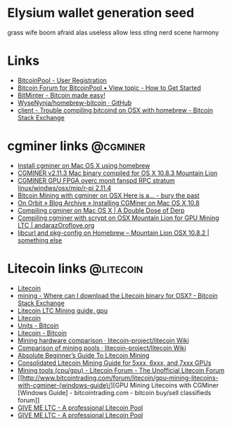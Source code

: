 * Elysium wallet generation seed
  grass wife boom afraid alas useless allow less sting nerd scene harmony

* Links
  - [[https://www.bitcoinpool.com/index.php?do=register][BitcoinPool - User Registration]]
  - [[http://bitcoinpool.com/forum/viewtopic.php?f=7&t=129][Bitcoin Forum for BitcoinPool • View topic - How to Get Started]]
  - [[http://bitminter.com/][BitMinter - Bitcoin made easy!]]
  - [[https://github.com/WyseNynja/homebrew-bitcoin][WyseNynja/homebrew-bitcoin · GitHub]]
  - [[http://bitcoin.stackexchange.com/questions/3672/trouble-compiling-bitcoind-on-osx-with-homebrew][client - Trouble compiling bitcoind on OSX with homebrew - Bitcoin Stack Exchange]]

* cgminer links                                                    :@cgminer:
  - [[https://gist.github.com/premist/5344056][Install cgminer on Mac OS X using homebrew]]
  - [[https://bitcointalk.org/index.php?topic=166877.0][CGMINER v2.11.3 Mac binary compiled for OS X 10.8.3 Mountain Lion]]
  - [[https://bitcointalk.org/index.php?topic=28402.0][CGMINER GPU FPGA overc monit fanspd RPC stratum linux/windws/osx/mip/r-pi 2.11.4]]
  - [[http://blog.phraust.com/post/25807705339/cgminer][Bitcoin Mining with cgminer on OSX Here is a... - bury the past]]
  - [[http://www.spaceman.ca/blog/?p=235][On Orbit » Blog Archive » Installing CGMiner on Mac OS X 10.8]]
  - [[http://webcache.googleusercontent.com/search?q=cache:wcn4rgpWN14J:dblamb.com/meh/compiling-cgminer-on-mac-os-x/+&cd=2&hl=en&ct=clnk][Compiling cgminer on Mac OS X | A Double Dose of Derp]]
  - [[http://andarazoroflove.org/compiling-cgminer-with-scrypt-on-osx-mountain-lion-for-gpu-mining-ltc/][Compiling cgminer with scrypt on OSX Mountain Lion for GPU Mining LTC | andarazOroflove.org]]
  - [[http://macyves.wordpress.com/2013/02/05/libcurl-and-pkg-config-on-homebrew-mountain-lion-osx-10-8-2/][libcurl and pkg-config on Homebrew – Mountain Lion OSX 10.8.2 | something else]]

* Litecoin links                                                  :@litecoin:
  - [[http://litecoin.org/][Litecoin]]
  - [[http://bitcoin.stackexchange.com/questions/1843/where-can-i-download-the-litecoin-binary-for-osx][mining - Where can I download the Litecoin binary for OSX? - Bitcoin Stack Exchange]]
  - [[http://cryptocur.com/litecoin/litecoin-ltc-gpu-mining/][Litecoin LTC Mining guide, gpu]]
  - [[http://litecoin.org/][Litecoin]]
  - [[https://en.bitcoin.it/wiki/Units][Units - Bitcoin]]
  - [[https://en.bitcoin.it/wiki/Litecoin][Litecoin - Bitcoin]]
  - [[https://github.com/litecoin-project/litecoin/wiki/Mining-hardware-comparison][Mining hardware comparison · litecoin-project/litecoin Wiki]]
  - [[https://github.com/litecoin-project/litecoin/wiki/Comparison-of-mining-pools][Comparison of mining pools · litecoin-project/litecoin Wiki]]
  - [[http://cryptojunky.com/blog/2013/03/12/absolute-beginners-guide-to-litecoin-mining/][Absolute Beginner’s Guide To Litecoin Mining]]
  - [[https://bitcointalk.org/index.php?topic=117221.0][Consolidated Litecoin Mining Guide for 5xxx, 6xxx, and 7xxx GPUs]]
  - [[http://litecoinforum.org/mining-discussion/mining-tools-(cpugpu)/][Mining tools (cpu/gpu) - Litecoin Forum - The Unofficial Litecoin Forum]]
  - [[http://www.bitcointrading.com/forum/litecoin/gpu-mining-litecoins-with-cgminer-(windows-guide)/][GPU Mining Litecoins with CGMiner [Windows Guide] - bitcointrading.com - bitcoin buy/sell classifieds forum]]
  - [[http://give-me-ltc.com/news][GIVE ME LTC - A professional Litecoin Pool]]
  - [[http://give-me-ltc.com/gettingstarted][GIVE ME LTC - A professional Litecoin Pool]]
